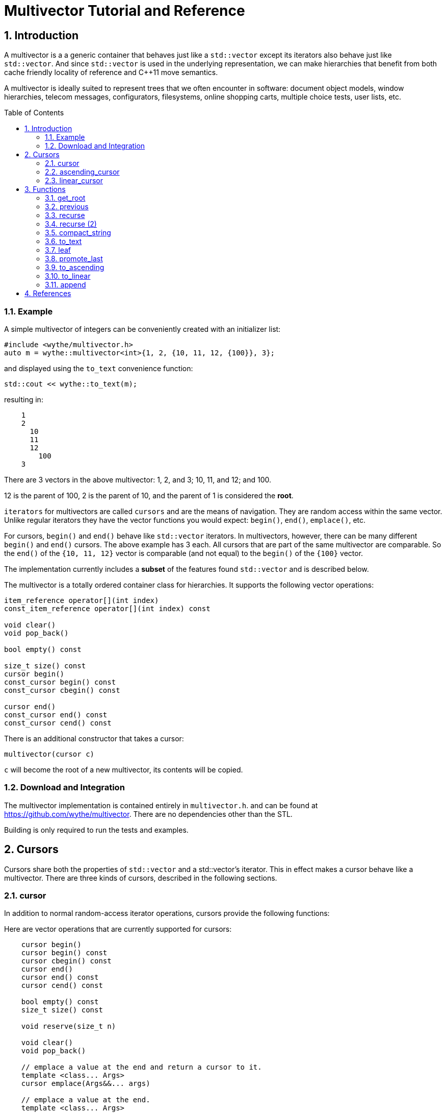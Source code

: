 = Multivector Tutorial and Reference
:sectnums:
:toc:
:toc-placement!:

== Introduction

A multivector is a a generic container that behaves just like a `std::vector`
except its iterators also behave just like `std::vector`.
And since `std::vector` is used in the underlying representation, we can make
hierarchies that benefit from both cache friendly locality of reference and
C++11 move semantics.

A multivector is ideally suited to represent trees that we often encounter in
software:
document object models, window hierarchies, telecom messages, configurators, 
filesystems, online shopping carts, multiple choice tests, user lists, etc. 

toc::[]

=== Example

A simple multivector of integers can be conveniently created with an initializer
list:

[source,c++]
----
#include <wythe/multivector.h>
auto m = wythe::multivector<int>{1, 2, {10, 11, 12, {100}}, 3};
----

and displayed using the `to_text` convenience function:

[source,c++]
----
std::cout << wythe::to_text(m);
----

resulting in:

----
    1
    2
      10
      11
      12
        100
    3
----

There are 3 vectors in the above multivector:
1, 2, and 3; 10, 11, and 12; and 100.

12 is the parent of 100, 2 is the parent of 10, and the parent of 1 is
considered the *root*.

`iterators` for multivectors are called `cursors` and are the means of navigation.
They are random access within the same vector.
Unlike regular iterators they have the vector functions you would expect:
`begin()`, `end()`, `emplace()`, etc.

For cursors, `begin()`  and `end()` behave like `std::vector` iterators.
In multivectors, however, there can be many different `begin()` and `end()` cursors.
The above example has 3 each.
All cursors that are part of the same multivector are comparable.
So the `end()` of the `{10, 11, 12}` vector is comparable (and not equal) to the
`begin()` of the `{100}` vector.

The implementation currently includes a **subset** of the features found `std::vector`
and is described below. 

The multivector is a totally ordered container class for hierarchies.
It supports the following vector operations:

[source,c++]
----
item_reference operator[](int index) 
const_item_reference operator[](int index) const 

void clear() 
void pop_back() 

bool empty() const 

size_t size() const 
cursor begin() 
const_cursor begin() const 
const_cursor cbegin() const 

cursor end() 
const_cursor end() const 
const_cursor cend() const 
----

There is an additional constructor that takes a cursor:

[source,c++]
----
multivector(cursor c)
----

`c` will become the root of a new multivector, its contents will be copied.

=== Download and Integration

The multivector implementation is contained entirely in `multivector.h`.
and can be found at <https://github.com/wythe/multivector>.
There are no dependencies other than the STL.

Building is only required to run the tests and examples.

== Cursors

Cursors share both the properties of `std::vector` and a std::vector's iterator.
This in effect makes a cursor behave like a multivector.
There are three kinds of cursors, described in the following sections.

=== cursor

In addition to normal random-access iterator operations, cursors provide the
following functions:

Here are vector operations that are currently supported for cursors:

[source,c++]
----
    cursor begin() 
    cursor begin() const 
    cursor cbegin() const 
    cursor end() 
    cursor end() const 
    cursor cend() const 
    
    bool empty() const 
    size_t size() const 

    void reserve(size_t n)

    void clear()
    void pop_back()

    // emplace a value at the end and return a cursor to it.
    template <class... Args>
    cursor emplace(Args&&... args) 

    // emplace a value at the end.
    template <class... Args>
    void emplace_back(Args&&... args) 
----

Additional cursor navigation operations are available:

[source,c++]
----
// return a child cursor 
bool is_first_child() const // return true if this is the first child 
cursor parent() const // return a cursor to parent
bool is_root() const // true if this is the root cursor
----

Cursor validity is similar to that of vectors.
If a vector gets resized, then all its cursors are invalidated.
But any parent cursor is still valid.

=== ascending_cursor

An ascending cursor is a forward cursor.
`operator++` just goes up and to the left until the root.

For example:

[source,c++]
----
auto m = wythe::multivector<int>{1, {10, { 100, 101, 102}}, 2, 3, 4};
auto n = m.begin().begin().end();  // n points to one past 102
--n;                               // n points to 102
auto last = wythe::multivector<int>::ascending_cursor(n); // convert to an ascending cursor

while (!last.is_root()) {
    std::cout << *last << '\n';
    ++last;
}
----

will print out

----
102
101
100
10
1
----

The above code segment could be written more concisely using the
`to_ascending()` function:

[source,c++]
----
auto last = wythe::to_ascending(--m.begin().begin().end());
----

`ascending_cursor` supports the following vector operations:

[source,c++]
----
// vector operations
bool empty() const
size_t size() const
cursor begin()
cursor begin() const
cursor cbegin() const
----

Additional ascending cursor operations:

[source,c++]
----
bool is_root() const
----

=== linear_cursor

A linear cursor is also a forward iterator.
It traverses a multivector in a depth-first order.

The following code:

[source,c++]
----
auto m = wythe::multivector<int>{1, { 2, { 3 }, 4}};
for (auto i = wythe::to_linear(m.begin()); i!=m.end(); ++i)
	std::cout << *i << '\n';
----


will output:

----
1
2
3
4
----

Notice the automatic conversion from one type of cursor to another.

There are no operations for the linear cursor other than those of an input iterator.

== Functions

The multivector functions act upon one or more template cursor parameters that must
satisfy the cursor definition above.

=== get_root

[source,c++]
----
template <typename Cursor>
Cursor get_root(Cursor start)
----

Return the root cursor of a multivector given a cursor.
This is a log2(n) operation.

=== previous

[source,c++]
----
template <typename Cursor>
Cursor previous(Cursor self)
----

Return the previous cursor, either a sibling or parent.

=== recurse

[source,c++]
----
template <typename Cursor, typename Action>
void recurse(Cursor parent, Action action) 
----

Recursively descend and perform an action on each item.
The action must have a signature of:

`void action(Cursor current, Cursor parent)`

`current` is the current item visited, and `parent` is its parent.

The following example will print out all the items in a multivector:

[source,c++]
----
typedef wythe::multivector<int>::cursor int_cursor;
auto m = wythe::multivector<int>{1, { 2, { 3 }}};
wythe::recurse(m.root(), [](int_cursor c, int_cursor) { std::cout << *c << '\n'; }
----

=== recurse (2)

[source,c++]
----
template <typename Cursor, typename Action>
void recurse(Cursor parent, Action action_down, Action action_up, int level = 0) 
----

This version of recurse is similar to the above, except it also performs and action on
the way up.
Also, the current depth in the tree will be provided.
The `to_text` function is written using this.

=== compact_string

[source,c++]
----
inline std::string compact_string(Cursor parent);
inline std::string compact_string(const multivector<T> & tree);
----

Conveniently return a compact string representation of a multivector.
It uses the above recurse method.

[source,c++]
----
auto m = wythe::multivector<int>{1, { 2, { 3 }}};
std::cout << wythe::compact_string(m.root());
----

prints:

`{1 {2 {3}}}`

=== to_text

[source,c++]
----
inline std::string to_text(Cursor parent)
inline std::string to_text(const multivector<T> & tree) 
----

Convert to a table string.
An example is provided in the introduction.

=== leaf

`inline Cursor leaf(Cursor c)`

Returns the last child of c or c if it is empty().

=== promote_last

`inline void promote_last(Cursor parent)`

Replace the last child with the children of the last child.
This should be rewritten to not be so specific.
Perhaps a `detach()` ability that removes a subtree as a multivector.

=== to_ascending

`inline typename Cursor::ascending_cursor_type to_ascending(Cursor parent)`

Convert a cursor to an ascending cursor.

=== to_linear

`inline typename Cursor::linear_type to_linear(Cursor parent)`

Convert a cursor to a linear cursor.

=== append

[source,c++]
----
template <typename Cursor, typename ConstCursor>
void append(Cursor parent, ConstCursor first, ConstCursor last) 

template <typename Cursor, typename ConstCursor>
void append(Cursor parent, ConstCursor from_parent)
----

Append (i.e., copy) the children of one cursor to the children of another.
The the children will be appended to any existing children.

== References

Below are other tree implementations and papers I looked at while developing multivector.
In general, they provide more capability than the multivector, but are node based.

* multivector has some commonalty with the boost property tree:
  [boost property tree](http://www.boost.org/doc/libs/1_59_0/doc/html/property_tree.html)

* [Adobe forest](http://stlab.adobe.com/classadobe_1_1forest.html)

* [tree.hh](http://tree.phi-sci.com/documentation.html)

* [Hierarchical Data Structures and Related Concepts for the C++ Standard Library](http://www.open-std.org/jtc1/sc22/wg21/docs/papers/2013/n3700.html)

